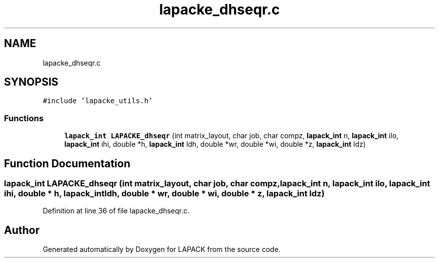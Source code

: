 .TH "lapacke_dhseqr.c" 3 "Tue Nov 14 2017" "Version 3.8.0" "LAPACK" \" -*- nroff -*-
.ad l
.nh
.SH NAME
lapacke_dhseqr.c
.SH SYNOPSIS
.br
.PP
\fC#include 'lapacke_utils\&.h'\fP
.br

.SS "Functions"

.in +1c
.ti -1c
.RI "\fBlapack_int\fP \fBLAPACKE_dhseqr\fP (int matrix_layout, char job, char compz, \fBlapack_int\fP n, \fBlapack_int\fP ilo, \fBlapack_int\fP ihi, double *h, \fBlapack_int\fP ldh, double *wr, double *wi, double *z, \fBlapack_int\fP ldz)"
.br
.in -1c
.SH "Function Documentation"
.PP 
.SS "\fBlapack_int\fP LAPACKE_dhseqr (int matrix_layout, char job, char compz, \fBlapack_int\fP n, \fBlapack_int\fP ilo, \fBlapack_int\fP ihi, double * h, \fBlapack_int\fP ldh, double * wr, double * wi, double * z, \fBlapack_int\fP ldz)"

.PP
Definition at line 36 of file lapacke_dhseqr\&.c\&.
.SH "Author"
.PP 
Generated automatically by Doxygen for LAPACK from the source code\&.

